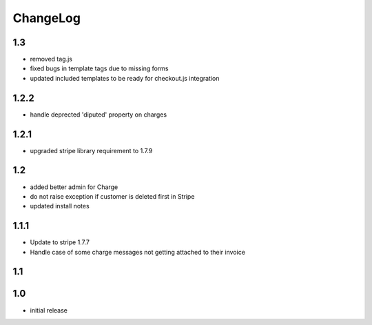 .. _changelog:

ChangeLog
=========

1.3
---

* removed tag.js
* fixed bugs in template tags due to missing forms
* updated included templates to be ready for checkout.js integration

1.2.2
-----

* handle deprected 'diputed' property on charges

1.2.1
-----

* upgraded stripe library requirement to 1.7.9

1.2
---

* added better admin for Charge
* do not raise exception if customer is deleted first in Stripe
* updated install notes

1.1.1
-----

* Update to stripe 1.7.7
* Handle case of some charge messages not getting attached to their invoice

1.1
---

1.0
---

* initial release
